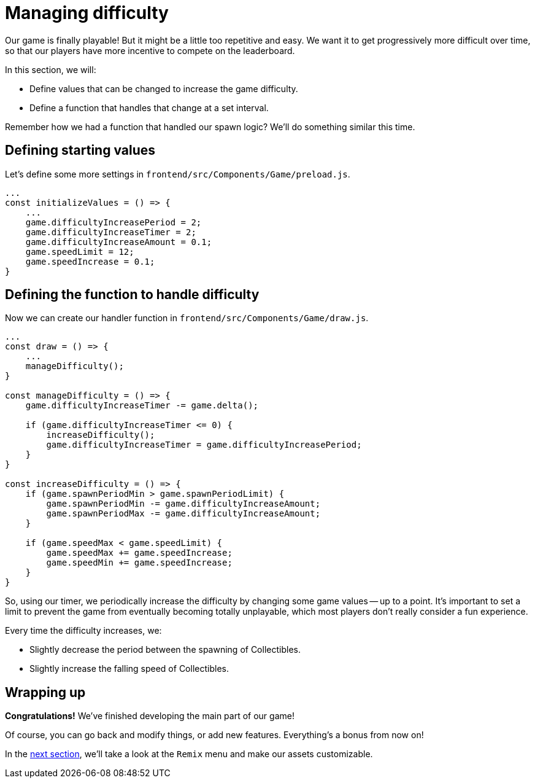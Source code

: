 = Managing difficulty
:page-slug: game-tutorial-managing-difficulty
:page-description: Managing difficulty
:figure-caption!:

Our game is finally playable!
But it might be a little too repetitive and easy.
We want it to get progressively more difficult over time, so that our players have more incentive to compete on the leaderboard.

In this section, we will:

- Define values that can be changed to increase the game difficulty.

- Define a function that handles that change at a set interval.

Remember how we had a function that handled our spawn logic?
We'll do something similar this time.

== Defining starting values

Let's define some more settings in `frontend/src/Components/Game/preload.js`.

[source,javascript]
----
...
const initializeValues = () => {
    ...
    game.difficultyIncreasePeriod = 2;
    game.difficultyIncreaseTimer = 2;
    game.difficultyIncreaseAmount = 0.1;
    game.speedLimit = 12;
    game.speedIncrease = 0.1;
}
----

== Defining the function to handle difficulty

Now we can create our handler function in `frontend/src/Components/Game/draw.js`.

[source,javascript]
----
...
const draw = () => {
    ...
    manageDifficulty();
}

const manageDifficulty = () => {
    game.difficultyIncreaseTimer -= game.delta();

    if (game.difficultyIncreaseTimer <= 0) {
        increaseDifficulty();
        game.difficultyIncreaseTimer = game.difficultyIncreasePeriod;
    }
}

const increaseDifficulty = () => {
    if (game.spawnPeriodMin > game.spawnPeriodLimit) {
        game.spawnPeriodMin -= game.difficultyIncreaseAmount;
        game.spawnPeriodMax -= game.difficultyIncreaseAmount;
    }

    if (game.speedMax < game.speedLimit) {
        game.speedMax += game.speedIncrease;
        game.speedMin += game.speedIncrease;
    }
}
----

So, using our timer, we periodically increase the difficulty by changing some game values -- up to a point.
It's important to set a limit to prevent the game from eventually becoming totally unplayable, which most players don't really consider a fun experience.

Every time the difficulty increases, we:

* Slightly decrease the period between the spawning of Collectibles.

* Slightly increase the falling speed of Collectibles.

== Wrapping up

*Congratulations!* We've finished developing the main part of our game!

Of course, you can go back and modify things, or add new features.
Everything's a bonus from now on!

In the <<game-tutorial-remix#,next section>>, we'll take a look at the `Remix` menu and make our assets customizable.